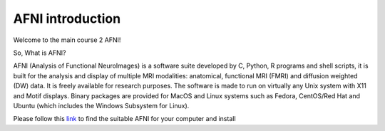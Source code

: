 AFNI introduction
========
 
.. image:: AFNI_logo.PNG

Welcome to the main course 2 AFNI!

So, What is AFNI?

AFNI (Analysis of Functional NeuroImages) is a software suite developed by C, Python, R programs and shell scripts, it is built for the analysis and display of multiple MRI modalities: anatomical, 
functional MRI (FMRI) and diffusion weighted (DW) data. It is freely available for research purposes. The software is made to run on virtually any Unix system with X11 and Motif displays. Binary packages 
are provided for MacOS and Linux systems such as Fedora, CentOS/Red Hat and Ubuntu (which includes the Windows Subsystem for Linux).

Please follow this `link <https://afni.nimh.nih.gov/pub/dist/doc/htmldoc/background_install/install_instructs/index.html>`__ to find the suitable AFNI for your computer and install  













